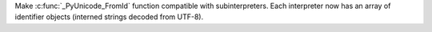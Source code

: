 Make :c:func:`_PyUnicode_FromId` function compatible with subinterpreters.
Each interpreter now has an array of identifier objects (interned strings
decoded from UTF-8).
